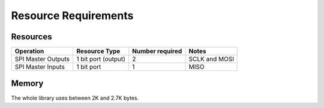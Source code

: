 Resource Requirements
=====================

Resources
---------

.. list-table::
    :header-rows: 1

    * - Operation
      - Resource Type
      - Number required
      - Notes
    * - SPI Master Outputs
      - 1 bit port (output)
      - 2
      - SCLK and MOSI
    * - SPI Master Inputs
      - 1 bit port
      - 1
      - MISO

Memory
------

The whole library uses between 2K and 2.7K bytes.

